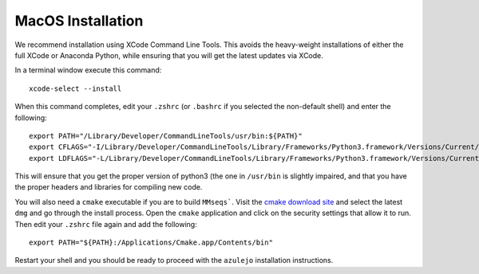 MacOS Installation
==================

We recommend installation using XCode Command Line Tools.  This avoids
the heavy-weight installations of either the full XCode or Anaconda Python,
while ensuring that you will get the latest updates via XCode.

In a terminal window execute this command::

        xcode-select --install

When this command completes, edit your ``.zshrc`` (or ``.bashrc`` if
you selected the non-default shell) and enter the following::

        export PATH="/Library/Developer/CommandLineTools/usr/bin:${PATH}"
        export CFLAGS="-I/Library/Developer/CommandLineTools/Library/Frameworks/Python3.framework/Versions/Current/include/"
        export LDFLAGS="-L/Library/Developer/CommandLineTools/Library/Frameworks/Python3.framework/Versions/Current/lib"

This will ensure that you get the proper version of python3 (the one
in ``/usr/bin`` is slightly impaired, and that you have the proper
headers and libraries for compiling new code.

You will also need a ``cmake`` executable if you are to build
``MMseqs```.  Visit the `cmake download site <https://cmake.org/download/>`_ and
select the latest ``dmg`` and go through the install process.
Open the ``cmake`` application and click on the security settings
that allow it to run.  Then edit your ``.zshrc`` file again and
add the following::

        export PATH="${PATH}:/Applications/Cmake.app/Contents/bin"

Restart your shell and you should be ready to proceed with the
``azulejo`` installation instructions.

